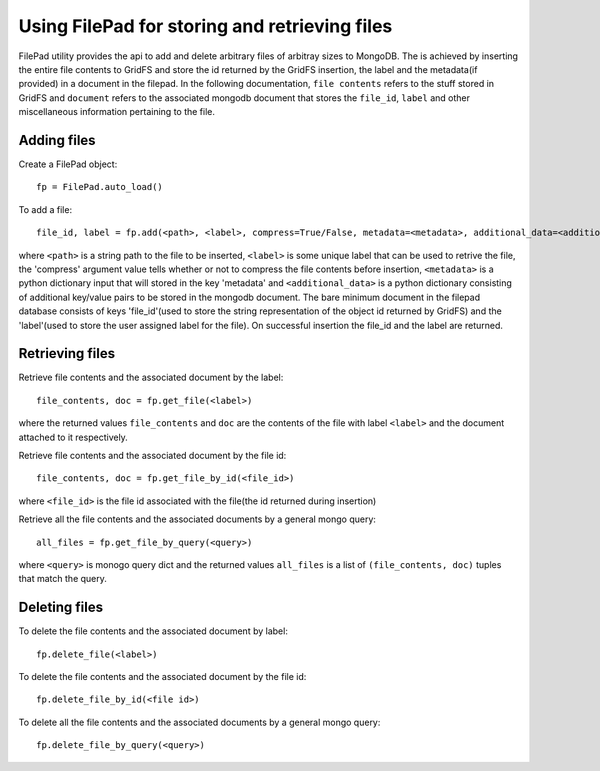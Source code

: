 ===============================================
Using FilePad for storing and retrieving files
===============================================


FilePad utility provides the api to add and delete arbitrary files of arbitray sizes to MongoDB.
The is achieved by inserting the entire file contents to GridFS and store the id returned by the
GridFS insertion, the label and the metadata(if provided) in a document in the filepad. In the following
documentation, ``file contents`` refers to the stuff stored in GridFS and ``document`` refers to the
associated mongodb document that stores the ``file_id``, ``label`` and other miscellaneous information
pertaining to the file.

Adding files
==============

Create a FilePad object::

    fp = FilePad.auto_load()

To add a file::

    file_id, label = fp.add(<path>, <label>, compress=True/False, metadata=<metadata>, additional_data=<additional_data>)

where ``<path>`` is a string path to the file to be inserted, ``<label>`` is some
unique label that can be used to retrive the file, the 'compress' argument value tells whether or not to compress
the file contents before insertion, ``<metadata>`` is a python dictionary input that will stored in the key 'metadata' and
``<additional_data>`` is a python dictionary consisting of additional key/value pairs to be stored
in the mongodb document. The bare minimum document in the filepad database consists of keys 'file_id'(used
to store the string representation of the object id returned by GridFS) and the
'label'(used to store the user assigned label for the file).
On successful insertion the file_id and the label are returned.

Retrieving files
=================


Retrieve file contents and the associated document by the label::

    file_contents, doc = fp.get_file(<label>)

where the returned values ``file_contents`` and ``doc`` are the contents of the file with label ``<label>``
and the document attached to it respectively.

Retrieve file contents and the associated document by the file id::

    file_contents, doc = fp.get_file_by_id(<file_id>)

where ``<file_id>`` is the file id associated with the file(the id returned during insertion)

Retrieve all the file contents and the associated documents by a general mongo query::

    all_files = fp.get_file_by_query(<query>)

where ``<query>`` is monogo query dict and the returned values ``all_files`` is a list of ``(file_contents, doc)``
tuples that match the query.


Deleting files
=================

To delete the file contents and the associated document by label::

    fp.delete_file(<label>)

To delete the file contents and the associated document by the file id::

    fp.delete_file_by_id(<file id>)

To delete all the file contents and the associated documents by a general mongo query::

    fp.delete_file_by_query(<query>)


